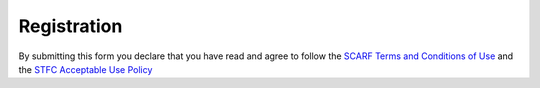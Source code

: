 ############
Registration
############


.. raw:: html

  <html>
       <body>
  
         <form method="post" name="scarfregister" action="form-to-reg.php">
           <b>Name:*</b>
           <input type="text" id="name" name="name" required><br><br>
           
           <b>Business Email:*</b>
           <input type="text" id="email" name="email" required><br><br>

           <i>As part of the registration process, your e-mail address will be subscribed to our 
           SCARF-Users mailing list hosted on the JISCMail service and only used for communication 
           relating to the SCARF service. It will not be distributed to any third parties. 
           You may unsubscribe from the mailing list at any time.</i>
           <br><br>

           <b>Affiliation:</b>
           <input type="text" id="affiliation" name="affiliation"><br><br>

           <i>For example your employer or university or college you are studying at.</i> <br><br>

           <b>STFC or Diamond Collaborator:</b>
           <input type="text" id="collaborator" name="collaborator"><br><br>

           <i>Please specify the name of your STFC or Diamond collaborator (only for external users)</i>. <br><br>

           <b>SSH Public Key:</b><br>
           <textarea name="sshkey" rows="10" cols="60" placeholder="ssh-[rsa|dsa] <random character string> <optional comment>"></textarea><br><br>
           <i>Users without an STFC federal id must supply an ssh key or they will not be able to login. Please see help <a href="ssh_key.html">generating an ssh-key</a></i>.<br><br>

           <b>Access to subsections of SCARF:</b><br><br>
           <input type="checkbox" name="ibis">IBIS<br>
           <input type="checkbox" name="magnacarta">MagnaCarta<br>
           <input type="checkbox" name="derevolutionibus">DeRevolutionIbus<br>
           <input type="checkbox" name="Octopus">Octopus<br>
           <input type="checkbox" name="scddev">SCD Developer<br>

           <br><i>Please select if you want to request any special access rights, some allow access to restricted sets of hardware, others allow access to higher priority partitions MagnaCarta and DeRevolutionIbus machines are restricted to CLF Plasma Physics and their collaborators only. IBIS is for members of the IBIS collaboration only. Octopus is restricted to members of the CLF LSF Octopus team. SCD Developer is for SCD staff using SCARF for HPC Development work.</i> <br><br>

           <b>Access to restricted applications:</b><br><br>
           <input type="checkbox" name="matlab">Matlab<br>
           <input type="checkbox" name="idl">IDL<br>
           <input type="checkbox" name="crystal">CRYSTAL<br>
           <input type="checkbox" name="castep">CASTEP<br>
           <input type="checkbox" name="dl_poly">DL_POLY<br>
           <input type="checkbox" name="epoch">EPOCH<br>
           <input type="checkbox" name="gaussian">GAUSSIAN<br>
           <input type="checkbox" name="atsas">ATSAS and BIOSAXS pipeline<br>
           <input type="checkbox" name="mathematica">Mathematica<br>
           <br><i>Please select if you want to request access to restricted applications. Access to MATLAB is restricted to ISIS users only. Note that we may have to verify that you are entitled to access the applications you request.</i>
           <br><br>
	   <b>Scientific case and planned usage *</b>
           <textarea name="case" rows="10" cols="60"></textarea><br><br>

           <i>Please tell us a little about what you want to use SCARF for. If you are not STFC staff, please tell us your relationship with STFC.</i><br>

           <br>
	   <input required="required" type="radio" id="privacy" name="privacy">Should your application to use SCARF be accepted we will process the information you give to us as laid out in our privacy notice. Please select this button to mark your agreement to these terms.<br>

           <input required="required" type="radio" id="helpdesk" name="helpdesk">By selecting this button, you understand and consent that the information submitted in this form will be stored electronically in the SCARF helpdesk system and will be used to process your application.<br><br>

           <input type="submit" value="Send">
           <input type="reset" value="Reset">



         </form>
  
  
  
  
       <br><br>  
  
       </body>

  </html>

By submitting this form you declare that you have read and agree to follow the `SCARF Terms and Conditions of Use <scarf_terms.html>`_ and the `STFC Acceptable Use Policy <https://stfc.ukri.org/about-us/how-we-are-governed/policies-standards/ict-acceptable-use-policy/>`_
